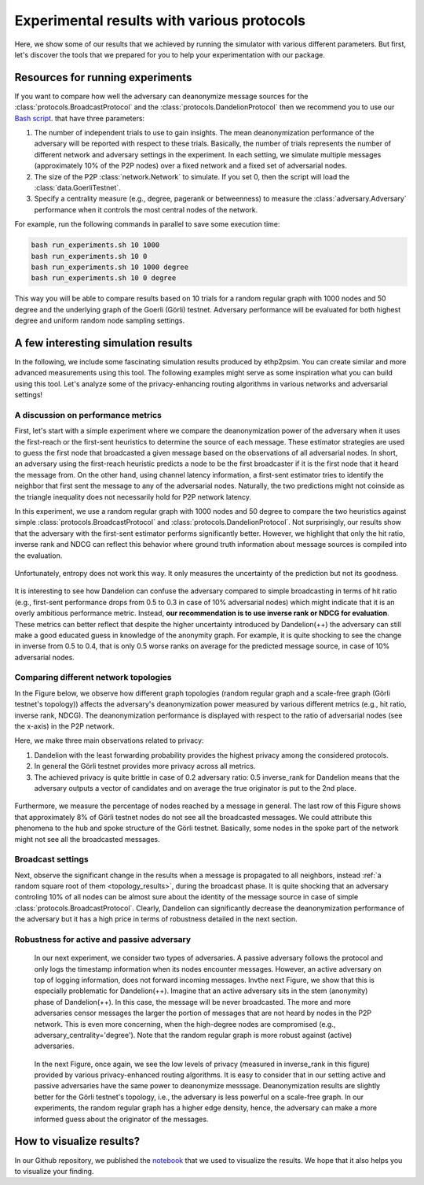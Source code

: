 Experimental results with various protocols
===========================================

Here, we show some of our results that we achieved by running the simulator with various different parameters. But first, let's discover the tools that we prepared for you to help your experimentation with our package.

Resources for running experiments
---------------------------------

If you want to compare how well the adversary can deanonymize message sources for the :class:`protocols.BroadcastProtocol` and the :class:`protocols.DandelionProtocol` then we recommend you to use our  `Bash script <https://github.com/ferencberes/ethp2psim/blob/main/scripts/run_experiments.sh>`_. that have three parameters:

#. The number of independent trials to use to gain insights. The mean deanonymization performance of the adversary will be reported with respect to these trials. Basically, the number of trials represents the number of different network and adversary settings in the experiment. In each setting, we simulate multiple messages (approximately 10% of the P2P nodes) over a fixed network and a fixed set of adversarial nodes.
#. The size of the P2P :class:`network.Network` to simulate. If you set 0, then the script will load the :class:`data.GoerliTestnet`.
#. Specify a centrality measure (e.g., degree, pagerank or betweenness) to measure the :class:`adversary.Adversary` performance when it controls the most central nodes of the network.

For example, run the following commands in parallel to save some execution time:

.. code-block:: bash

  bash run_experiments.sh 10 1000
  bash run_experiments.sh 10 0
  bash run_experiments.sh 10 1000 degree
  bash run_experiments.sh 10 0 degree

This way you will be able to compare results based on 10 trials for a random regular graph with 1000 nodes and 50 degree and the underlying graph of the Goerli (Görli) testnet. Adversary performance will be evaluated for both highest degree and uniform random node sampling settings.


A few interesting simulation results
------------------------------------

In the following, we include some fascinating simulation results produced by ethp2psim. You can create similar and more advanced measurements using this tool. The following examples might serve as some inspiration what you can build using this tool. Let's analyze some of the privacy-enhancing routing algorithms in various networks and adversarial settings!

A discussion on performance metrics
~~~~~~~~~~~~~~~~~~~~~~~~~~~~~~~~~~~

First, let's start with a simple experiment where we compare the deanonymization power of the adversary when it uses the first-reach or the first-sent heuristics to determine the source of each message. These estimator strategies are used to guess the first node that broadcasted a given message based on the observations of all adversarial nodes. In short, an adversary using the first-reach heuristic predicts a node to be the first broadcaster if it is the first node that it heard the message from. On the other hand, using channel latency information, a first-sent estimator tries to identify the neighbor that first sent the message to any of the adversarial nodes. Naturally, the two predictions might not coinside as the triangle inequality does not necessarily hold for P2P network latency.

In this experiment, we use a random regular graph with 1000 nodes and 50 degree to compare the two heuristics against simple :class:`protocols.BroadcastProtocol` and :class:`protocols.DandelionProtocol`. Not surprisingly, our results show that the adversary with the first-sent estimator performs significantly better. However, we highlight that only the hit ratio, inverse rank and NDCG can reflect this behavior where ground truth information about message sources is compiled into the evaluation.    

..  figure:: ../../figures/passive_estimator_check.png

Unfortunately, entropy does not work this way. It only measures the uncertainty of the prediction but not its goodness.

..  figure:: ../../figures/passive_estimator_entropy.png

It is interesting to see how Dandelion can confuse the adversary compared to simple broadcasting in terms of hit ratio (e.g., first-sent performance drops from 0.5 to 0.3 in case of 10% adversarial nodes) which might indicate that it is an overly ambitious performance metric. Instead, **our recommendation is to use inverse rank or NDCG for evaluation**. These metrics can better reflect that despite the higher uncertainty introduced by Dandelion(++) the adversary can still make a good educated guess in knowledge of the anonymity graph. For example, it is quite shocking to see the change in inverse from 0.5 to 0.4, that is only 0.5 worse ranks on average for the predicted message source, in case of 10% adversarial nodes. 

Comparing different network topologies
~~~~~~~~~~~~~~~~~~~~~~~~~~~~~~~~~~~~~~
.. _topology_results:

In the Figure below, we observe how different graph topologies (random regular graph and a scale-free graph (Görli testnet's topology)) affects the adversary's deanonymization power measured by various different metrics (e.g., hit ratio, inverse rank, NDCG). The deanonymization performance is displayed with respect to the ratio of adversarial nodes (see the x-axis) in the P2P network.

Here, we make three main observations related to privacy:

#. Dandelion with the least forwarding probability provides the highest privacy among the considered protocols. 
#. In general the Görli testnet provides more privacy across all metrics. 
#. The achieved privacy is quite brittle in case of 0.2 adversary ratio: 0.5 inverse_rank for Dandelion means that the adversary outputs a vector of candidates and on average the true originator is put to the 2nd place.

..  figure:: ../../figures/graph_model_comparision.png

Furthermore, we measure the percentage of nodes reached by a message in general. The last row of this Figure shows that approximately 8% of Görli testnet nodes do not see all the broadcasted messages. We could attribute this phenomena to the hub and spoke structure of the Görli testnet. Basically, some nodes in the spoke part of the network might not see all the broadcasted messages.

Broadcast settings
~~~~~~~~~~~~~~~~~~

Next, observe the significant change in the results when a message is propagated to all neighbors, instead :ref:`a random square root of them <topology_results>`, during the broadcast phase. It is quite shocking that an adversary controling 10% of all nodes can be almost sure about the identity of the message source in case of simple :class:`protocols.BroadcastProtocol`. Clearly, Dandelion can significantly decrease the deanonymization performance of the adversary but it has a high price in terms of robustness detailed in the next section.

..  figure:: ../../figures/broadcast_mode_inverse_rank.png

Robustness for active and passive adversary
~~~~~~~~~~~~~~~~~~~~~~~~~~~~~~~~~~~~~~~~~~~

    In our next experiment, we consider two types of adversaries. A passive adversary follows the protocol and only logs the timestamp information when its nodes encounter messages. However, an active adversary on top of logging information, does not forward incoming messages. Invthe next Figure, we show that this is especially problematic for Dandelion(++). Imagine that an active adversary sits in the stem (anonymity) phase of Dandelion(++). In this case, the message will be never broadcasted. The more and more adversaries censor messages the larger the portion of messages that are not heard by nodes in the P2P network. This is even more concerning, when the high-degree nodes are compromised (e.g., adversary_centrality='degree'). Note that the random regular graph is more robust against (active) adversaries.

..  figure:: ../../figures/passive_vs_active_adversary_centrality_message_spread.png

    In the next Figure, once again, we see the low levels of privacy (measured in inverse_rank in this figure) provided by various privacy-enhanced routing algorithms. It is easy to consider that in our setting active and passive adversaries have the same power to deanonymize  messsage. Deanonymization results are slightly better for the Görli testnet's topology, i.e., the adversary is less powerful on a scale-free graph. In our experiments, the random regular graph has a higher edge density, hence, the adversary can make a more informed guess about the originator of the messages.

..  figure:: ../../figures/passive_vs_active_adversary_inverse_rank.png

How to visualize results?
-------------------------

In our Github repository, we published the `notebook <https://github.com/ferencberes/ethp2psim/blob/main/Results.ipynb>`_ that we used to visualize the results. We hope that it also helps you to visualize your finding.